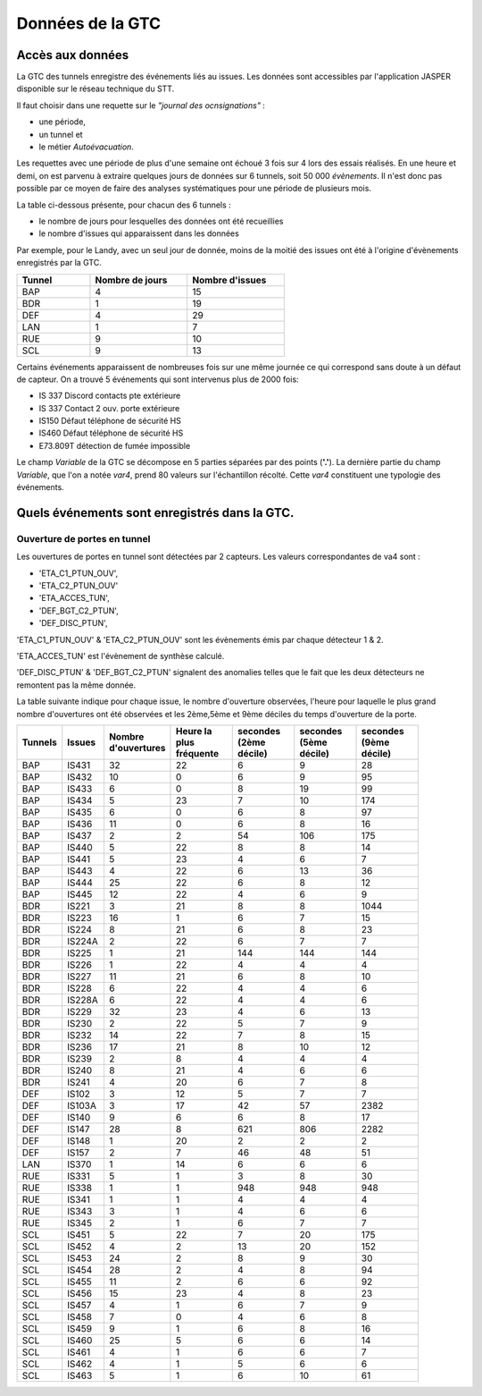 Données de la GTC
******************
Accès aux données
=================
La GTC des tunnels enregistre des événements liés au issues. Les données sont accessibles par l'application JASPER disponible sur le réseau technique du STT.

Il faut choisir dans une requette sur le *"journal des ocnsignations"* :

* une période, 
* un tunnel et 
* le métier *Autoévacuation*.

Les requettes avec une période de plus d'une semaine ont échoué 3 fois sur 4 lors des essais réalisés. En une heure et demi, on est parvenu à extraire quelques jours de données sur 6 tunnels, soit 50 000 *évènements*.
Il n'est donc pas possible par ce moyen de faire des analyses systématiques pour une période de plusieurs mois.

La table ci-dessous présente, pour chacun des 6 tunnels :

* le nombre de jours pour lesquelles des données ont été recueillies
* le nombre d'issues qui apparaissent dans les données

Par exemple, pour le Landy, avec un seul jour de donnée, moins de la moitié des issues ont été à l'origine d'évènements enregistrés par la GTC.

.. csv-table::
   :header: Tunnel ,Nombre de jours, Nombre d'issues
   :widths: 30, 40,40
   :width: 60%

    BAP,4,15
    BDR,1,19
    DEF,4,29
    LAN,1,7
    RUE,9,10
    SCL,9,13





Certains événements apparaissent de nombreuses fois sur une même journée ce qui correspond sans doute à un défaut de capteur.
On a trouvé 5 événements qui sont intervenus plus de 2000 fois:

* IS 337 Discord contacts pte extérieure	
* IS 337   Contact 2 ouv. porte extérieure
* IS150 Défaut téléphone de sécurité HS
* IS460 Défaut téléphone de sécurité HS
* E73.809T détection de fumée impossible	

Le champ *Variable* de la GTC se décompose en 5 parties séparées par des points (**'.'**).
La dernière partie du champ *Variable*, que l'on a notée *var4*, prend 80 valeurs sur l'échantillon récolté. Cette *var4* constituent une typologie des événements.



Quels événements sont enregistrés dans la GTC.
===============================================
Ouverture de portes en tunnel
"""""""""""""""""""""""""""""
Les ouvertures de portes en tunnel sont détectées par 2 capteurs. Les valeurs correspondantes de va4 sont :

* 'ETA_C1_PTUN_OUV',
* 'ETA_C2_PTUN_OUV'
* 'ETA_ACCES_TUN',
* 'DEF_BGT_C2_PTUN',
* 'DEF_DISC_PTUN',

'ETA_C1_PTUN_OUV' & 'ETA_C2_PTUN_OUV' sont les évènements émis par chaque détecteur 1 & 2.

'ETA_ACCES_TUN' est l'évènement de synthèse calculé.

'DEF_DISC_PTUN' & 'DEF_BGT_C2_PTUN' signalent des anomalies telles que le fait que les deux détecteurs ne remontent pas la même donnée.

La table suivante indique pour chaque issue, le nombre d'ouverture observées, l'heure pour laquelle le plus grand nombre d'ouvertures ont été observées 
et les 2ème,5ème et 9ème déciles du temps d'ouverture de la porte.

.. csv-table::
   :header: Tunnels ,Issues, Nombre d'ouvertures,Heure la plus fréquente,secondes (2ème décile),secondes (5ème décile),secondes (9ème décile)
   :widths: 10, 10,15,15,15,15,15
   :width: 90%

      BAP,IS431,32,22,6,9,28
      BAP,IS432,10,0,6,9,95
      BAP,IS433,6,0,8,19,99
      BAP,IS434,5,23,7,10,174
      BAP,IS435,6,0,6,8,97
      BAP,IS436,11,0,6,8,16
      BAP,IS437,2,2,54,106,175
      BAP,IS440,5,22,8,8,14
      BAP,IS441,5,23,4,6,7
      BAP,IS443,4,22,6,13,36
      BAP,IS444,25,22,6,8,12
      BAP,IS445,12,22,4,6,9
      BDR,IS221,3,21,8,8,1044
      BDR,IS223,16,1,6,7,15
      BDR,IS224,8,21,6,8,23
      BDR,IS224A,2,22,6,7,7
      BDR,IS225,1,21,144,144,144
      BDR,IS226,1,22,4,4,4
      BDR,IS227,11,21,6,8,10
      BDR,IS228,6,22,4,4,6
      BDR,IS228A,6,22,4,4,6
      BDR,IS229,32,23,4,6,13
      BDR,IS230,2,22,5,7,9
      BDR,IS232,14,22,7,8,15
      BDR,IS236,17,21,8,10,12
      BDR,IS239,2,8,4,4,4
      BDR,IS240,8,21,4,6,6
      BDR,IS241,4,20,6,7,8
      DEF,IS102,3,12,5,7,7
      DEF,IS103A,3,17,42,57,2382
      DEF,IS140,9,6,6,8,17
      DEF,IS147,28,8,621,806,2282
      DEF,IS148,1,20,2,2,2
      DEF,IS157,2,7,46,48,51
      LAN,IS370,1,14,6,6,6
      RUE,IS331,5,1,3,8,30
      RUE,IS338,1,1,948,948,948
      RUE,IS341,1,1,4,4,4
      RUE,IS343,3,1,4,6,6
      RUE,IS345,2,1,6,7,7
      SCL,IS451,5,22,7,20,175
      SCL,IS452,4,2,13,20,152
      SCL,IS453,24,2,8,9,30
      SCL,IS454,28,2,4,8,94
      SCL,IS455,11,2,6,6,92
      SCL,IS456,15,23,4,8,23
      SCL,IS457,4,1,6,7,9
      SCL,IS458,7,0,4,6,8
      SCL,IS459,9,1,6,8,16
      SCL,IS460,25,5,6,6,14
      SCL,IS461,4,1,6,6,7
      SCL,IS462,4,1,5,6,6
      SCL,IS463,5,1,6,10,61


